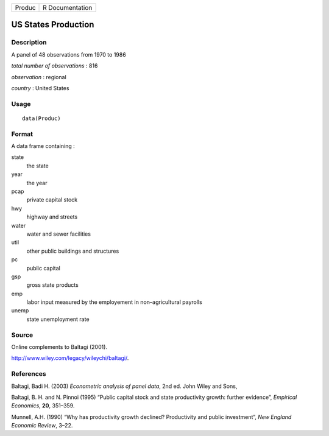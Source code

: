 +----------+-------------------+
| Produc   | R Documentation   |
+----------+-------------------+

US States Production
--------------------

Description
~~~~~~~~~~~

A panel of 48 observations from 1970 to 1986

*total number of observations* : 816

*observation* : regional

*country* : United States

Usage
~~~~~

::

    data(Produc)

Format
~~~~~~

A data frame containing :

state
    the state

year
    the year

pcap
    private capital stock

hwy
    highway and streets

water
    water and sewer facilities

util
    other public buildings and structures

pc
    public capital

gsp
    gross state products

emp
    labor input measured by the employement in non–agricultural payrolls

unemp
    state unemployment rate

Source
~~~~~~

Online complements to Baltagi (2001).

`http://www.wiley.com/legacy/wileychi/baltagi/ <http://www.wiley.com/legacy/wileychi/baltagi/>`_.

References
~~~~~~~~~~

Baltagi, Badi H. (2003) *Econometric analysis of panel data*, 2nd ed.
John Wiley and Sons,

Baltagi, B. H. and N. Pinnoi (1995) “Public capital stock and state
productivity growth: further evidence”, *Empirical Economics*, **20**,
351–359.

Munnell, A.H. (1990) “Why has productivity growth declined? Productivity
and public investment”, *New England Economic Review*, 3–22.

